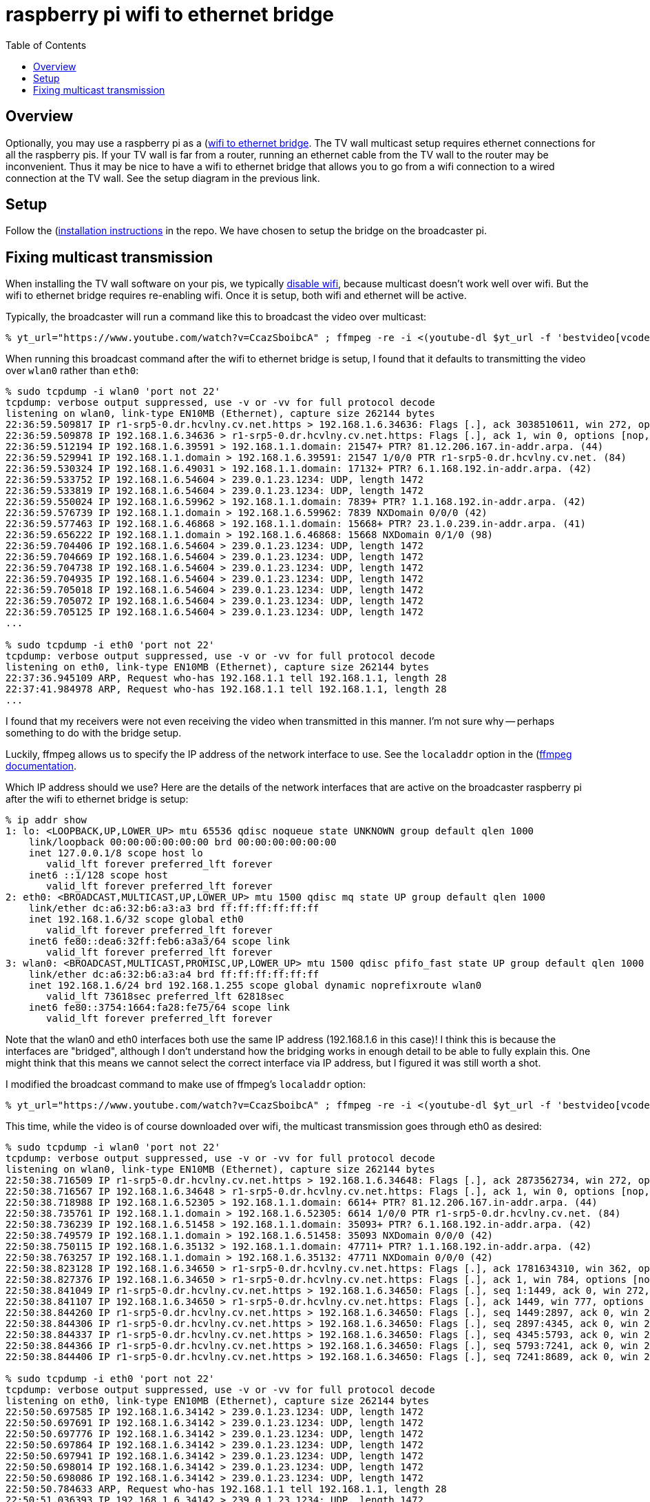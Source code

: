 # raspberry pi wifi to ethernet bridge
:toc:
:toclevels: 5

## Overview
Optionally, you may use a raspberry pi as a (https://github.com/dasl-/pitools/tree/main/wifi-ethernet-bridge#wifi-to-ethernet-bridge)[wifi to ethernet bridge]. The TV wall multicast setup requires ethernet connections for all the raspberry pis. If your TV wall is far from a router, running an ethernet cable from the TV wall to the router may be inconvenient. Thus it may be nice to have a wifi to ethernet bridge that allows you to go from a wifi connection to a wired connection at the TV wall. See the setup diagram in the previous link.

## Setup
Follow the (https://github.com/dasl-/pitools/blob/main/wifi-ethernet-bridge/readme.md#installation)[installation instructions] in the repo. We have chosen to setup the bridge on the broadcaster pi.

## Fixing multicast transmission
When installing the TV wall software on your pis, we typically https://github.com/dasl-/piwall2/blob/43faa49b390f0103735558781fbe62dc0983991d/install/install.sh#L168-L174[disable wifi], because multicast doesn't work well over wifi. But the wifi to ethernet bridge requires re-enabling wifi. Once it is setup, both wifi and ethernet will be active.

Typically, the broadcaster will run a command like this to broadcast the video over multicast:
....
% yt_url="https://www.youtube.com/watch?v=CcazSboibcA" ; ffmpeg -re -i <(youtube-dl $yt_url -f 'bestvideo[vcodec^=avc1][height<=720]' -o -) -i <(youtube-dl $yt_url -f 'bestaudio' -o -) -c:v copy -c:a aac -f matroska udp://239.0.1.23:1234
....

When running this broadcast command after the wifi to ethernet bridge is setup, I found that it defaults to transmitting the video over `wlan0` rather than `eth0`:
....
% sudo tcpdump -i wlan0 'port not 22'
tcpdump: verbose output suppressed, use -v or -vv for full protocol decode
listening on wlan0, link-type EN10MB (Ethernet), capture size 262144 bytes
22:36:59.509817 IP r1-srp5-0.dr.hcvlny.cv.net.https > 192.168.1.6.34636: Flags [.], ack 3038510611, win 272, options [nop,nop,TS val 3075936604 ecr 504381798], length 0
22:36:59.509878 IP 192.168.1.6.34636 > r1-srp5-0.dr.hcvlny.cv.net.https: Flags [.], ack 1, win 0, options [nop,nop,TS val 504382124 ecr 3075936228], length 0
22:36:59.512194 IP 192.168.1.6.39591 > 192.168.1.1.domain: 21547+ PTR? 81.12.206.167.in-addr.arpa. (44)
22:36:59.529941 IP 192.168.1.1.domain > 192.168.1.6.39591: 21547 1/0/0 PTR r1-srp5-0.dr.hcvlny.cv.net. (84)
22:36:59.530324 IP 192.168.1.6.49031 > 192.168.1.1.domain: 17132+ PTR? 6.1.168.192.in-addr.arpa. (42)
22:36:59.533752 IP 192.168.1.6.54604 > 239.0.1.23.1234: UDP, length 1472
22:36:59.533819 IP 192.168.1.6.54604 > 239.0.1.23.1234: UDP, length 1472
22:36:59.550024 IP 192.168.1.6.59962 > 192.168.1.1.domain: 7839+ PTR? 1.1.168.192.in-addr.arpa. (42)
22:36:59.576739 IP 192.168.1.1.domain > 192.168.1.6.59962: 7839 NXDomain 0/0/0 (42)
22:36:59.577463 IP 192.168.1.6.46868 > 192.168.1.1.domain: 15668+ PTR? 23.1.0.239.in-addr.arpa. (41)
22:36:59.656222 IP 192.168.1.1.domain > 192.168.1.6.46868: 15668 NXDomain 0/1/0 (98)
22:36:59.704406 IP 192.168.1.6.54604 > 239.0.1.23.1234: UDP, length 1472
22:36:59.704669 IP 192.168.1.6.54604 > 239.0.1.23.1234: UDP, length 1472
22:36:59.704738 IP 192.168.1.6.54604 > 239.0.1.23.1234: UDP, length 1472
22:36:59.704935 IP 192.168.1.6.54604 > 239.0.1.23.1234: UDP, length 1472
22:36:59.705018 IP 192.168.1.6.54604 > 239.0.1.23.1234: UDP, length 1472
22:36:59.705072 IP 192.168.1.6.54604 > 239.0.1.23.1234: UDP, length 1472
22:36:59.705125 IP 192.168.1.6.54604 > 239.0.1.23.1234: UDP, length 1472
...

% sudo tcpdump -i eth0 'port not 22'
tcpdump: verbose output suppressed, use -v or -vv for full protocol decode
listening on eth0, link-type EN10MB (Ethernet), capture size 262144 bytes
22:37:36.945109 ARP, Request who-has 192.168.1.1 tell 192.168.1.1, length 28
22:37:41.984978 ARP, Request who-has 192.168.1.1 tell 192.168.1.1, length 28
...
....

I found that my receivers were not even receiving the video when transmitted in this manner. I'm not sure why -- perhaps something to do with the bridge setup.

Luckily, ffmpeg allows us to specify the IP address of the network interface to use. See the `localaddr` option in the (https://ffmpeg.org/ffmpeg-protocols.html#udp)[ffmpeg documentation].

Which IP address should we use? Here are the details of the network interfaces that are active on the broadcaster raspberry pi after the wifi to ethernet bridge is setup:
....
% ip addr show
1: lo: <LOOPBACK,UP,LOWER_UP> mtu 65536 qdisc noqueue state UNKNOWN group default qlen 1000
    link/loopback 00:00:00:00:00:00 brd 00:00:00:00:00:00
    inet 127.0.0.1/8 scope host lo
       valid_lft forever preferred_lft forever
    inet6 ::1/128 scope host
       valid_lft forever preferred_lft forever
2: eth0: <BROADCAST,MULTICAST,UP,LOWER_UP> mtu 1500 qdisc mq state UP group default qlen 1000
    link/ether dc:a6:32:b6:a3:a3 brd ff:ff:ff:ff:ff:ff
    inet 192.168.1.6/32 scope global eth0
       valid_lft forever preferred_lft forever
    inet6 fe80::dea6:32ff:feb6:a3a3/64 scope link
       valid_lft forever preferred_lft forever
3: wlan0: <BROADCAST,MULTICAST,PROMISC,UP,LOWER_UP> mtu 1500 qdisc pfifo_fast state UP group default qlen 1000
    link/ether dc:a6:32:b6:a3:a4 brd ff:ff:ff:ff:ff:ff
    inet 192.168.1.6/24 brd 192.168.1.255 scope global dynamic noprefixroute wlan0
       valid_lft 73618sec preferred_lft 62818sec
    inet6 fe80::3754:1664:fa28:fe75/64 scope link
       valid_lft forever preferred_lft forever
....

Note that the wlan0 and eth0 interfaces both use the same IP address (192.168.1.6 in this case)! I think this is because the interfaces are "bridged", although I don't understand how the bridging works in enough detail to be able to fully explain this. One might think that this means we cannot select the correct interface via IP address, but I figured it was still worth a shot.

I modified the broadcast command to make use of ffmpeg's `localaddr` option:
....
% yt_url="https://www.youtube.com/watch?v=CcazSboibcA" ; ffmpeg -re -i <(youtube-dl $yt_url -f 'bestvideo[vcodec^=avc1][height<=720]' -o -) -i <(youtube-dl $yt_url -f 'bestaudio' -o -) -c:v copy -c:a aac -f matroska 'udp://239.0.1.23:1234?localaddr=192.168.1.6'
....

This time, while the video is of course downloaded over wifi, the multicast transmission goes through eth0 as desired:
....
% sudo tcpdump -i wlan0 'port not 22'
tcpdump: verbose output suppressed, use -v or -vv for full protocol decode
listening on wlan0, link-type EN10MB (Ethernet), capture size 262144 bytes
22:50:38.716509 IP r1-srp5-0.dr.hcvlny.cv.net.https > 192.168.1.6.34648: Flags [.], ack 2873562734, win 272, options [nop,nop,TS val 3076755820 ecr 505199882], length 0
22:50:38.716567 IP 192.168.1.6.34648 > r1-srp5-0.dr.hcvlny.cv.net.https: Flags [.], ack 1, win 0, options [nop,nop,TS val 505201331 ecr 3076754068], length 0
22:50:38.718988 IP 192.168.1.6.52305 > 192.168.1.1.domain: 6614+ PTR? 81.12.206.167.in-addr.arpa. (44)
22:50:38.735761 IP 192.168.1.1.domain > 192.168.1.6.52305: 6614 1/0/0 PTR r1-srp5-0.dr.hcvlny.cv.net. (84)
22:50:38.736239 IP 192.168.1.6.51458 > 192.168.1.1.domain: 35093+ PTR? 6.1.168.192.in-addr.arpa. (42)
22:50:38.749579 IP 192.168.1.1.domain > 192.168.1.6.51458: 35093 NXDomain 0/0/0 (42)
22:50:38.750115 IP 192.168.1.6.35132 > 192.168.1.1.domain: 47711+ PTR? 1.1.168.192.in-addr.arpa. (42)
22:50:38.763257 IP 192.168.1.1.domain > 192.168.1.6.35132: 47711 NXDomain 0/0/0 (42)
22:50:38.823128 IP 192.168.1.6.34650 > r1-srp5-0.dr.hcvlny.cv.net.https: Flags [.], ack 1781634310, win 362, options [nop,nop,TS val 505201437 ecr 3076754125], length 0
22:50:38.827376 IP 192.168.1.6.34650 > r1-srp5-0.dr.hcvlny.cv.net.https: Flags [.], ack 1, win 784, options [nop,nop,TS val 505201442 ecr 3076754125], length 0
22:50:38.841049 IP r1-srp5-0.dr.hcvlny.cv.net.https > 192.168.1.6.34650: Flags [.], seq 1:1449, ack 0, win 272, options [nop,nop,TS val 3076755945 ecr 505201437], length 1448
22:50:38.841107 IP 192.168.1.6.34650 > r1-srp5-0.dr.hcvlny.cv.net.https: Flags [.], ack 1449, win 777, options [nop,nop,TS val 505201455 ecr 3076755945], length 0
22:50:38.844260 IP r1-srp5-0.dr.hcvlny.cv.net.https > 192.168.1.6.34650: Flags [.], seq 1449:2897, ack 0, win 272, options [nop,nop,TS val 3076755945 ecr 505201437], length 1448
22:50:38.844306 IP r1-srp5-0.dr.hcvlny.cv.net.https > 192.168.1.6.34650: Flags [.], seq 2897:4345, ack 0, win 272, options [nop,nop,TS val 3076755946 ecr 505201437], length 1448
22:50:38.844337 IP r1-srp5-0.dr.hcvlny.cv.net.https > 192.168.1.6.34650: Flags [.], seq 4345:5793, ack 0, win 272, options [nop,nop,TS val 3076755946 ecr 505201437], length 1448
22:50:38.844366 IP r1-srp5-0.dr.hcvlny.cv.net.https > 192.168.1.6.34650: Flags [.], seq 5793:7241, ack 0, win 272, options [nop,nop,TS val 3076755947 ecr 505201437], length 1448
22:50:38.844406 IP r1-srp5-0.dr.hcvlny.cv.net.https > 192.168.1.6.34650: Flags [.], seq 7241:8689, ack 0, win 272, options [nop,nop,TS val 3076755947 ecr 505201437], length 1448

% sudo tcpdump -i eth0 'port not 22'
tcpdump: verbose output suppressed, use -v or -vv for full protocol decode
listening on eth0, link-type EN10MB (Ethernet), capture size 262144 bytes
22:50:50.697585 IP 192.168.1.6.34142 > 239.0.1.23.1234: UDP, length 1472
22:50:50.697691 IP 192.168.1.6.34142 > 239.0.1.23.1234: UDP, length 1472
22:50:50.697776 IP 192.168.1.6.34142 > 239.0.1.23.1234: UDP, length 1472
22:50:50.697864 IP 192.168.1.6.34142 > 239.0.1.23.1234: UDP, length 1472
22:50:50.697941 IP 192.168.1.6.34142 > 239.0.1.23.1234: UDP, length 1472
22:50:50.698014 IP 192.168.1.6.34142 > 239.0.1.23.1234: UDP, length 1472
22:50:50.698086 IP 192.168.1.6.34142 > 239.0.1.23.1234: UDP, length 1472
22:50:50.784633 ARP, Request who-has 192.168.1.1 tell 192.168.1.1, length 28
22:50:51.036393 IP 192.168.1.6.34142 > 239.0.1.23.1234: UDP, length 1472
22:50:51.036493 IP 192.168.1.6.34142 > 239.0.1.23.1234: UDP, length 1472
22:50:51.036639 IP 192.168.1.6.34142 > 239.0.1.23.1234: UDP, length 1472
22:50:51.036718 IP 192.168.1.6.34142 > 239.0.1.23.1234: UDP, length 1472
....

We can wrap finding eth0's IP address into the broadcast command with this one-liner:
....
yt_url="https://www.youtube.com/watch?v=CcazSboibcA" ; eth0_ip=$(ip -json -pretty addr show eth0 | jq -c --raw-output '.[] | select(.ifname != null) | select(.ifname | contains("eth0")) | .addr_info | .[] | select(.family == "inet") | .local') ; ffmpeg -re -i <(youtube-dl $yt_url -f 'bestvideo[vcodec^=avc1][height<=720]' -o -) -i <(youtube-dl $yt_url -f 'bestaudio' -o -) -c:v copy -c:a aac -f matroska "udp://239.0.1.23:1234?localaddr=$eth0_ip"
....

I am not sure why specifying the IP address routes the traffic over eth0, despite the fact that both eth0 and wlan0 share the same IP address. Perhaps it has something to do with the order in which the network interfaces were registered, perhaps it is randomly choosing one, or perhaps something else entirely. If this solution turns out not to work in all cases, we could try an approach like this instead: https://superuser.com/a/575254 .

TODO: another approach we could take is connect all the pis to wifi, but also connect them to one another via switch. Then route all the multicast traffic thru the ethernet ports via ip routes? This removes the need for bridging the internet connection to a wired connection...

UPDATE: after rebooting a few times (router + pi?), the pi's eth0 and wlan0 network interfaces no longer share the same IP address. Perhaps this is better because we can refer to them without the potential for ambiguity. But I am not sure how to ensure that they will always have unique IP addresses. Previously they shared the same IP address. Here is what I found:

....
% ip addr show
1: lo: <LOOPBACK,UP,LOWER_UP> mtu 65536 qdisc noqueue state UNKNOWN group default qlen 1000
    link/loopback 00:00:00:00:00:00 brd 00:00:00:00:00:00
    inet 127.0.0.1/8 scope host lo
       valid_lft forever preferred_lft forever
    inet6 ::1/128 scope host
       valid_lft forever preferred_lft forever
2: eth0: <BROADCAST,MULTICAST,UP,LOWER_UP> mtu 1500 qdisc mq state UP group default qlen 1000
    link/ether dc:a6:32:b6:a3:a3 brd ff:ff:ff:ff:ff:ff
    inet 192.168.1.7/32 scope global eth0
       valid_lft forever preferred_lft forever
    inet6 fe80::dea6:32ff:feb6:a3a3/64 scope link
       valid_lft forever preferred_lft forever
3: wlan0: <BROADCAST,MULTICAST,PROMISC,UP,LOWER_UP> mtu 1500 qdisc pfifo_fast state UP group default qlen 1000
    link/ether dc:a6:32:b6:a3:a4 brd ff:ff:ff:ff:ff:ff
    inet 192.168.1.15/24 brd 192.168.1.255 scope global dynamic noprefixroute wlan0
       valid_lft 59991sec preferred_lft 49191sec
    inet6 fe80::3754:1664:fa28:fe75/64 scope link
       valid_lft forever preferred_lft forever
....
